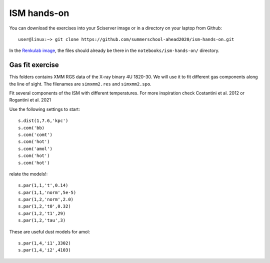 ISM hands-on
============

You can download the exercises into your Sciserver image or in a directory on your laptop from Github::

  user@linux:~> git clone https://github.com/summerschool-ahead2020/ism-hands-on.git
  
In the `Renkulab image <https://renkulab.io/projects/j.de.plaa/ahead2020-school-spex/sessions>`_, the files 
should already be there in the ``notebooks/ism-hands-on/`` directory.
  
Gas fit exercise
----------------

This folders contains XMM RGS data of the X-ray binary 4U 1820-30. We will use it to fit different gas components along the line of sight.
The filenames are ``simxmm2.res`` and ``simxmm2.spo``.

Fit several components of the ISM with different temperatures. For more inspiration check Costantini et al. 2012 or Rogantini et al. 2021

Use the following settings to start::

    s.dist(1,7.6,'kpc')
    s.com('bb)
    s.com('comt')
    s.com('hot') 
    s.com('amol')
    s.com('hot') 
    s.com('hot') 

relate the models!::

    s.par(1,1,'t',0.14)
    s.par(1,1,'norm',5e-5)
    s.par(1,2,'norm',2.0)
    s.par(1,2,'t0',0.32) 
    s.par(1,2,'t1',29)
    s.par(1,2,'tau',3) 

These are useful dust models for amol::

    s.par(1,4,'i1',3302)
    s.par(1,4,'i2',4103)

